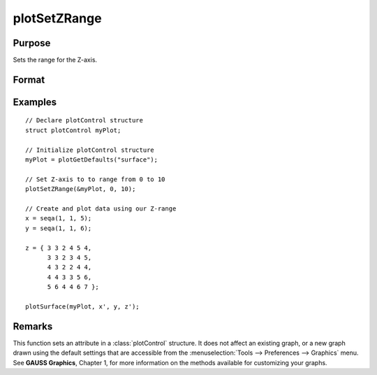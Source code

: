
plotSetZRange
==============================================

Purpose
----------------
Sets the range for the Z-axis.

Format
----------------
.. function:: plotSetZRange(&myPlot, z_min, z_max)

    :param &myPlot: A :class:`plotControl` structure pointer.
    :type &myPlot: struct pointer

    :param z_min: minimum limit of the Z-axis.
    :type z_min: scalar

    :param z_max: maximum limit of the Z-axis.
    :type z_max: scalar

Examples
----------------

::

    // Declare plotControl structure
    struct plotControl myPlot;

    // Initialize plotControl structure
    myPlot = plotGetDefaults("surface");

    // Set Z-axis to to range from 0 to 10
    plotSetZRange(&myPlot, 0, 10);

    // Create and plot data using our Z-range
    x = seqa(1, 1, 5);
    y = seqa(1, 1, 6);

    z = { 3 3 2 4 5 4,
          3 3 2 3 4 5,
          4 3 2 2 4 4,
          4 4 3 3 5 6,
          5 6 4 4 6 7 };

    plotSurface(myPlot, x', y, z');

Remarks
-------

This function sets an attribute in a :class:`plotControl` structure. It does not
affect an existing graph, or a new graph drawn using the default
settings that are accessible from the :menuselection:`Tools --> Preferences --> Graphics`
menu. See **GAUSS Graphics**, Chapter 1, for more information on the
methods available for customizing your graphs.

.. seealso:: Functions :func:`plotGetDefaults`, :func:`plotSetLineSymbol`
